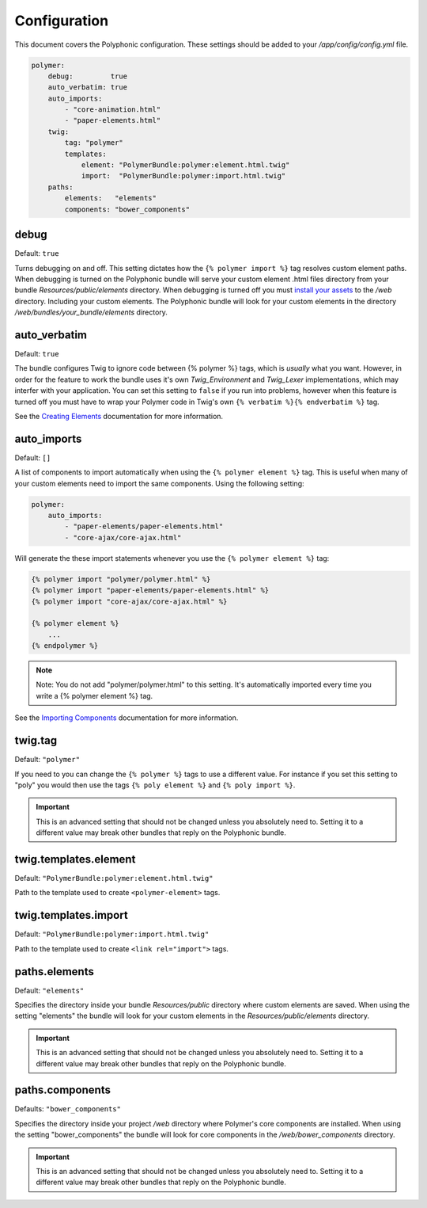 Configuration
=============

.. highlight:: twig

This document covers the Polyphonic configuration. These settings should
be added to your */app/config/config.yml* file.

.. sourcecode:: yaml

    polymer:
        debug:         true
        auto_verbatim: true
        auto_imports:
            - "core-animation.html"
            - "paper-elements.html"
        twig:
            tag: "polymer"
            templates:
                element: "PolymerBundle:polymer:element.html.twig"
                import:  "PolymerBundle:polymer:import.html.twig"
        paths:
            elements:   "elements"
            components: "bower_components"

debug
-----

Default: ``true``

Turns debugging on and off. This setting dictates how the
``{% polymer import %}`` tag resolves custom element paths. When
debugging is turned on the Polyphonic bundle will serve your custom
element .html files directory from your bundle
*Resources/public/elements* directory. When debugging is turned off
you must `install your
assets <http://symfony.com/blog/new-in-symfony-2-6-smarter-assets-install-command>`__
to the */web* directory. Including your custom elements. The
Polyphonic bundle will look for your custom elements in the directory
*/web/bundles/your_bundle/elements* directory.

auto\_verbatim
--------------

Default: ``true``

The bundle configures Twig to ignore code between {% polymer %} tags,
which is *usually* what you want. However, in order for the feature to
work the bundle uses it's own *Twig_Environment* and *Twig_Lexer*
implementations, which may interfer with your application. You can set
this setting to ``false`` if you run into problems, however when this
feature is turned off you must have to wrap your Polymer code in Twig's
own ``{% verbatim %}{% endverbatim %}`` tag.

See the `Creating Elements <custom.rst>`__ documentation for more
information.

auto\_imports
-------------

Default: ``[]``

A list of components to import automatically when using the
``{% polymer element %}`` tag. This is useful when many of your custom
elements need to import the same components. Using the following
setting:

.. sourcecode:: yaml

    polymer:
        auto_imports:
            - "paper-elements/paper-elements.html"
            - "core-ajax/core-ajax.html"

Will generate the these import statements whenever you use the
``{% polymer element %}`` tag:

.. sourcecode:: twig

    {% polymer import "polymer/polymer.html" %}
    {% polymer import "paper-elements/paper-elements.html" %}
    {% polymer import "core-ajax/core-ajax.html" %}

    {% polymer element %}
        ...
    {% endpolymer %}

.. note::
    Note: You do not add "polymer/polymer.html" to this setting. It's
    automatically imported every time you write a {% polymer element %}
    tag.

See the `Importing Components <importing.rst>`__ documentation for more
information.

twig.tag
--------

Default: ``"polymer"``

If you need to you can change the ``{% polymer %}`` tags to use a
different value. For instance if you set this setting to "poly" you
would then use the tags ``{% poly element %}`` and
``{% poly import %}``.

.. important::
	This is an advanced setting that should not be
	changed unless you absolutely need to. Setting it to a different
	value may break other bundles that reply on the Polyphonic bundle.

twig.templates.element
----------------------

Default: ``"PolymerBundle:polymer:element.html.twig"``

Path to the template used to create ``<polymer-element>`` tags.

twig.templates.import
---------------------

Default: ``"PolymerBundle:polymer:import.html.twig"``

Path to the template used to create ``<link rel="import">`` tags.

paths.elements
--------------

Default: ``"elements"``

Specifies the directory inside your bundle *Resources/public*
directory where custom elements are saved. When using the setting
"elements" the bundle will look for your custom elements in the
*Resources/public/elements* directory.

.. important::
	This is an advanced setting that should not be
	changed unless you absolutely need to. Setting it to a different
	value may break other bundles that reply on the Polyphonic bundle.

paths.components
----------------

Defaults: ``"bower_components"``

Specifies the directory inside your project */web* directory where
Polymer's core components are installed. When using the setting
"bower\_components" the bundle will look for core components in the
*/web/bower_components* directory.

.. important::
	This is an advanced setting that should not be
	changed unless you absolutely need to. Setting it to a different
	value may break other bundles that reply on the Polyphonic bundle.
